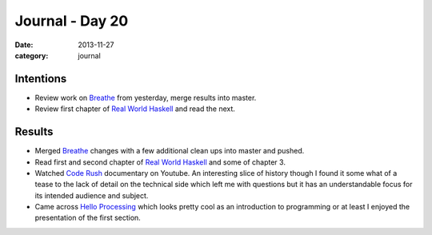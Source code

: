
Journal - Day 20
================

:date: 2013-11-27
:category: journal

Intentions
----------

* Review work on Breathe_ from yesterday, merge results into master.

* Review first chapter of `Real World Haskell`_ and read the next.

Results
-------

* Merged Breathe_ changes with a few additional clean ups into master and
  pushed.

* Read first and second chapter of `Real World Haskell`_ and some of chapter 3.

* Watched `Code Rush`_ documentary on Youtube. An interesting slice of history
  though I found it some what of a tease to the lack of detail on the technical
  side which left me with questions but it has an understandable focus for its
  intended audience and subject.

* Came across `Hello Processing`_ which looks pretty cool as an introduction to
  programming or at least I enjoyed the presentation of the first section.

.. _Breathe: http://github.com/michaeljones/breathe
.. _Real World Haskell: http://book.realworldhaskell.org/read/
.. _Hello Processing: http://hello.processing.org/editor/
.. _Code Rush: https://www.youtube.com/watch?v=u404SLJj7ig

